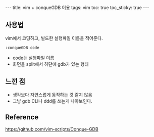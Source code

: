 #+HTML: ---
#+HTML: title: vim + conqueGDB 이용
#+HTML: tags: vim
#+HTML: toc: true
#+HTML: toc_sticky: true
#+HTML: ---

** 사용법
vim에서 코딩하고, 빌드한 실행파일 이름을 적어준다.
#+BEGIN_EXAMPLE
:conqueGDB code
#+END_EXAMPLE
- code는 실행파일 이름
- 화면을 split해서 하단에 gdb가 있는 형태

** 느낀 점
- 생각보다 자연스럽게 동작하는 것 같지 않음
- 그냥 gdb CLI나 ddd를 쓰는게 나아보인다.

** Reference
https://github.com/vim-scripts/Conque-GDB
